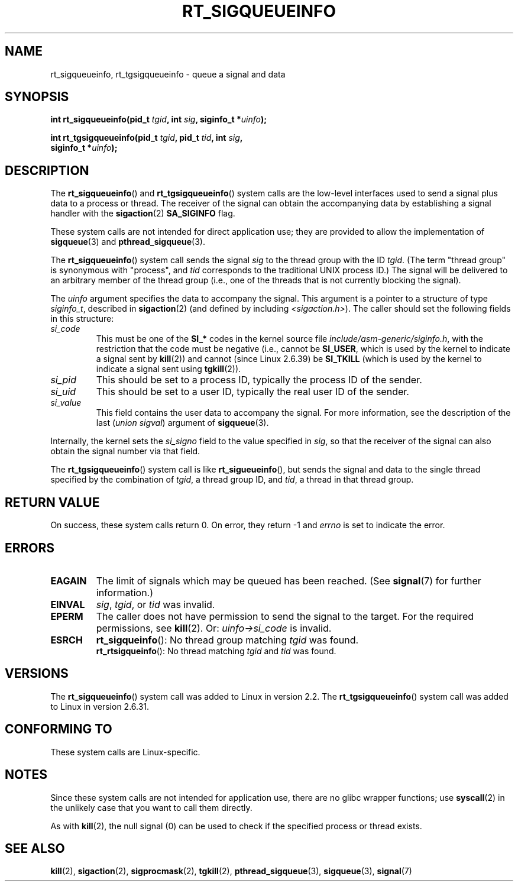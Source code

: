 .\" Copyright (c) 2002, 2011 Michael Kerrisk <mtk.manpages@gmail.com>
.\"
.\" Permission is granted to make and distribute verbatim copies of this
.\" manual provided the copyright notice and this permission notice are
.\" preserved on all copies.
.\"
.\" Permission is granted to copy and distribute modified versions of this
.\" manual under the conditions for verbatim copying, provided that the
.\" entire resulting derived work is distributed under the terms of a
.\" permission notice identical to this one.
.\"
.\" Since the Linux kernel and libraries are constantly changing, this
.\" manual page may be incorrect or out-of-date.  The author(s) assume no
.\" responsibility for errors or omissions, or for damages resulting from
.\" the use of the information contained herein.  The author(s) may not
.\" have taken the same level of care in the production of this manual,
.\" which is licensed free of charge, as they might when working
.\" professionally.
.\"
.\" Formatted or processed versions of this manual, if unaccompanied by
.\" the source, must acknowledge the copyright and authors of this work.
.\"
.TH RT_SIGQUEUEINFO 2 2011-09-18 "Linux" "Linux Programmer's Manual"
.SH NAME
rt_sigqueueinfo, rt_tgsigqueueinfo \- queue a signal and data
.SH SYNOPSIS
.nf
.BI "int rt_sigqueueinfo(pid_t " tgid ", int " sig ", siginfo_t *" uinfo );
.sp
.BI "int rt_tgsigqueueinfo(pid_t " tgid ", pid_t " tid ", int " sig ,
.BI "                      siginfo_t *" uinfo );
.fi
.SH DESCRIPTION
The
.BR rt_sigqueueinfo ()
and
.BR rt_tgsigqueueinfo ()
system calls are the low-level interfaces used to send a signal plus data
to a process or thread.
The receiver of the signal can obtain the accompanying data
by establishing a signal handler with the
.BR sigaction (2)
.B SA_SIGINFO
flag.

These system calls are not intended for direct application use;
they are provided to allow the implementation of
.BR sigqueue (3)
and
.BR pthread_sigqueue (3).

The
.BR rt_sigqueueinfo ()
system call sends the signal
.I sig
to the thread group with the ID
.IR tgid .
(The term "thread group" is synonymous with "process", and
.I tid
corresponds to the traditional UNIX process ID.)
The signal will be delivered to an arbitrary member of the thread group
(i.e., one of the threads that is not currently blocking the signal).

The
.I uinfo
argument specifies the data to accompany the signal.
This argument is a pointer to a structure of type
.IR siginfo_t ,
described in
.BR sigaction (2)
(and defined by including
.IR <sigaction.h> ).
The caller should set the following fields in this structure:
.TP
.I si_code
This must be one of the
.B SI_*
codes in the kernel source file
.IR include/asm-generic/siginfo.h ,
with the restriction that the code must be negative
(i.e., cannot be
.BR SI_USER ,
which is used by the kernel to indicate a signal sent by
.BR kill (2))
and cannot (since Linux 2.6.39) be
.BR SI_TKILL
(which is used by the kernel to indicate a signal sent using
.\" tkill(2) or
.BR tgkill (2)).
.TP
.I si_pid
This should be set to a process ID,
typically the process ID of the sender.
.TP
.I si_uid
This should be set to a user ID,
typically the real user ID of the sender.
.TP
.I si_value
This field contains the user data to accompany the signal.
For more information, see the description of the last
.RI ( "union sigval" )
argument of
.BR sigqueue (3).
.PP
Internally, the kernel sets the
.I si_signo
field to the value specified in
.IR sig ,
so that the receiver of the signal can also obtain
the signal number via that field.

The
.BR rt_tgsigqueueinfo ()
system call is like
.BR rt_sigueueinfo (),
but sends the signal and data to the single thread
specified by the combination of
.IR tgid ,
a thread group ID,
and
.IR tid ,
a thread in that thread group.
.SH "RETURN VALUE"
On success, these system calls return 0.
On error, they return \-1 and
.I errno
is set to indicate the error.
.SH ERRORS
.TP
.B EAGAIN
The limit of signals which may be queued has been reached.
(See
.BR signal (7)
for further information.)
.TP
.B EINVAL
.IR sig ,
.IR tgid ,
or
.IR tid
was invalid.
.TP
.B EPERM
The caller does not have permission to send the signal to the target.
For the required permissions, see
.BR kill (2).
Or:
.I uinfo->si_code
is invalid.
.TP
.B ESRCH
.BR rt_sigqueinfo ():
No thread group matching
.I tgid
was found.
.br
.BR rt_rtsigqueinfo ():
No thread matching
.I tgid
and
.I tid
was found.
.SH VERSIONS
The
.BR rt_sigqueueinfo ()
system call was added to Linux in version 2.2.
The
.BR rt_tgsigqueueinfo ()
system call was added to Linux in version 2.6.31.
.SH "CONFORMING TO"
These system calls are Linux-specific.
.SH NOTES
Since these system calls are not intended for application use,
there are no glibc wrapper functions; use
.BR syscall (2)
in the unlikely case that you want to call them directly.

As with
.BR kill (2),
the null signal (0) can be used to check if the specified process
or thread exists.
.SH "SEE ALSO"
.BR kill (2),
.BR sigaction (2),
.BR sigprocmask (2),
.BR tgkill (2),
.BR pthread_sigqueue (3),
.BR sigqueue (3),
.BR signal (7)
